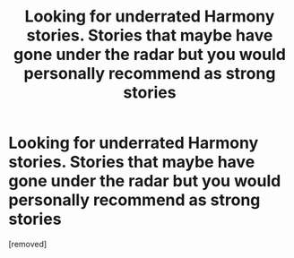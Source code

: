 #+TITLE: Looking for underrated Harmony stories. Stories that maybe have gone under the radar but you would personally recommend as strong stories

* Looking for underrated Harmony stories. Stories that maybe have gone under the radar but you would personally recommend as strong stories
:PROPERTIES:
:Score: 1
:DateUnix: 1588460438.0
:DateShort: 2020-May-03
:FlairText: Request
:END:
[removed]

